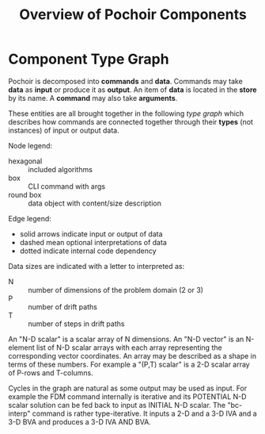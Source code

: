 #+title: Overview of Pochoir Components

* Component Type Graph

Pochoir is decomposed into *commands* and *data*.  Commands may take *data*
as *input* or produce it as *output*.  An item of *data* is located in the
*store* by its name.  A *command* may also take *arguments*.

These entities are all brought together in the following /type graph/
which describes how commands are connected together through their
*types* (not instances) of input or output data.


[[file:docs/pochoir.png]]

Node legend:

- hexagonal :: included algorithms
- box :: CLI command with args
- round box :: data object with content/size description

Edge legend:

- solid arrows indicate input or output of data
- dashed mean optional interpretations of data
- dotted indicate internal code dependency

Data sizes are indicated with a letter to interpreted as:

- N :: number of dimensions of the problem domain (2 or 3)
- P :: number of drift paths
- T :: number of steps in drift paths

An "N-D scalar" is a scalar array of N dimensions.  An "N-D vector" is
an N-element list of N-D scalar arrays with each array representing
the corresponding vector coordinates.  An array may be described as a
shape in terms of these numbers.  For example a "(P,T) scalar" is a
2-D scalar array of P-rows and T-columns.

Cycles in the graph are natural as some output may be used as input.
For example the FDM command internally is iterative and its POTENTIAL
N-D scalar solution can be fed back to input as INITIAL N-D scalar.
The "bc-interp" command is rather type-iterative.  It inputs a 2-D and
a 3-D IVA and a 3-D BVA and produces a 3-D IVA AND BVA.
